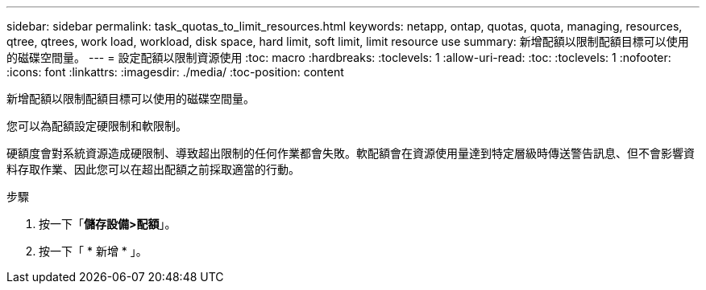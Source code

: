 ---
sidebar: sidebar 
permalink: task_quotas_to_limit_resources.html 
keywords: netapp, ontap, quotas, quota, managing, resources, qtree, qtrees, work load, workload, disk space, hard limit, soft limit, limit resource use 
summary: 新增配額以限制配額目標可以使用的磁碟空間量。 
---
= 設定配額以限制資源使用
:toc: macro
:hardbreaks:
:toclevels: 1
:allow-uri-read: 
:toc: 
:toclevels: 1
:nofooter: 
:icons: font
:linkattrs: 
:imagesdir: ./media/
:toc-position: content


[role="lead"]
新增配額以限制配額目標可以使用的磁碟空間量。

您可以為配額設定硬限制和軟限制。

硬額度會對系統資源造成硬限制、導致超出限制的任何作業都會失敗。軟配額會在資源使用量達到特定層級時傳送警告訊息、但不會影響資料存取作業、因此您可以在超出配額之前採取適當的行動。

.步驟
. 按一下「*儲存設備>配額*」。
. 按一下「 * 新增 * 」。

